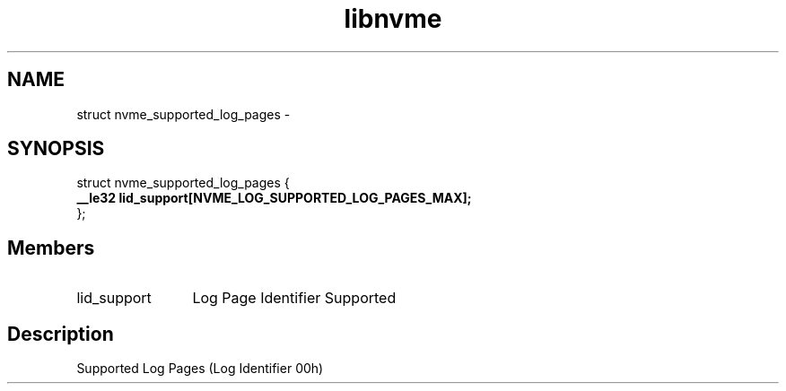.TH "libnvme" 9 "struct nvme_supported_log_pages" "April 2022" "API Manual" LINUX
.SH NAME
struct nvme_supported_log_pages \- 
.SH SYNOPSIS
struct nvme_supported_log_pages {
.br
.BI "    __le32 lid_support[NVME_LOG_SUPPORTED_LOG_PAGES_MAX];"
.br
.BI "
};
.br

.SH Members
.IP "lid_support" 12
Log Page Identifier Supported
.SH "Description"
Supported Log Pages (Log Identifier 00h)
